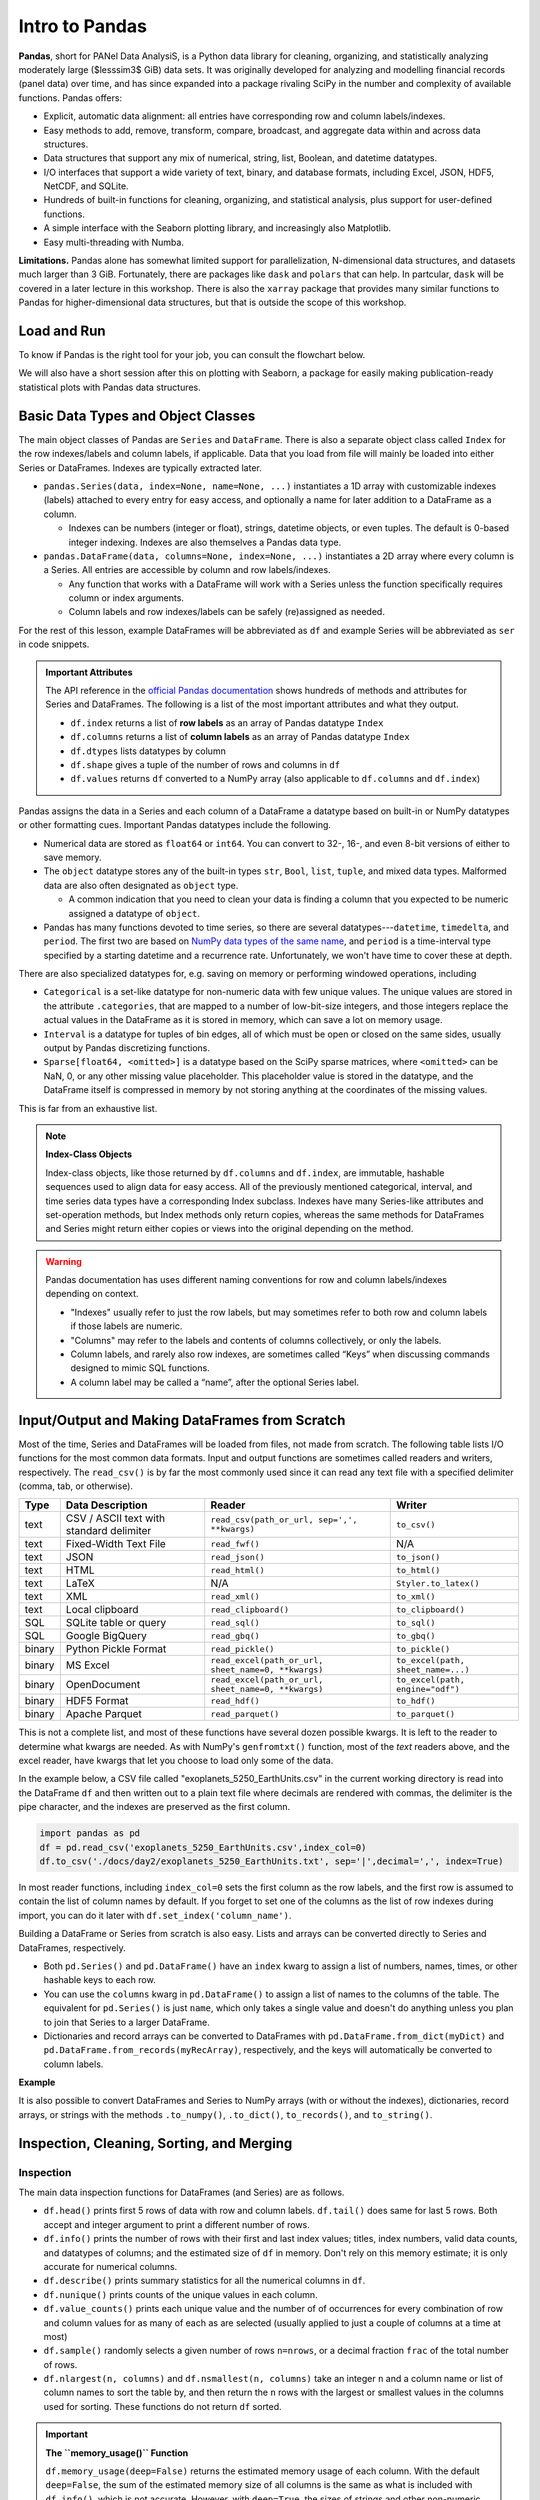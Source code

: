 ###############
Intro to Pandas
###############

**Pandas**, short for PANel Data AnalysiS, is a Python data library for cleaning, organizing, and statistically analyzing moderately large ($\lesssim3$ GiB) data sets. It was originally developed for analyzing and modelling financial records (panel data) over time, and has since expanded into a package rivaling SciPy in the number and complexity of available functions. Pandas offers:

* Explicit, automatic data alignment: all entries have corresponding row and column labels/indexes.
* Easy methods to add, remove, transform, compare, broadcast, and aggregate data within and across data structures.
* Data structures that support any mix of numerical, string, list, Boolean, and datetime datatypes.
* I/O interfaces that support a wide variety of text, binary, and database formats, including Excel, JSON, HDF5, NetCDF, and SQLite.
* Hundreds of built-in functions for cleaning, organizing, and statistical analysis, plus support for user-defined functions.
* A simple interface with the Seaborn plotting library, and increasingly also Matplotlib.
* Easy multi-threading with Numba.

**Limitations.** Pandas alone has somewhat limited support for parallelization, N-dimensional data structures, and datasets much larger than 3 GiB. Fortunately, there are packages like ``dask`` and ``polars`` that can help. In partcular, ``dask`` will be covered in a later lecture in this workshop. There is also the ``xarray`` package that provides many similar functions to Pandas for higher-dimensional data structures, but that is outside the scope of this workshop.

Load and Run
------------

.. tabs::

  .. tab:: HPC2N
     
     Pandas, like NumPy, has been part of the SciPy-bundle module since 2020. Use ``ml spider SciPy-bundle`` to see which versions are available and how to load them.

     .. important::
    
        Pandas requires Python 3.8.x and newer. Do not use SciPy-bundles for Python 2.7.x!


     As of 27-11-2024, the output of ``ml spider SciPy-bundle`` on Kebnekaise is:

     .. code-block:: console

        ----------------------------------------------------------------------------
          SciPy-bundle:
        ----------------------------------------------------------------------------
            Description:
              Bundle of Python packages for scientific software
        
             Versions:
                SciPy-bundle/2019.03
                SciPy-bundle/2019.10-Python-2.7.16
                SciPy-bundle/2019.10-Python-3.7.4
                SciPy-bundle/2020.03-Python-2.7.18
                SciPy-bundle/2020.03-Python-3.8.2
                SciPy-bundle/2020.11-Python-2.7.18
                SciPy-bundle/2020.11
                SciPy-bundle/2021.05
                SciPy-bundle/2021.10-Python-2.7.18
                SciPy-bundle/2021.10
                SciPy-bundle/2022.05
                SciPy-bundle/2023.02
                SciPy-bundle/2023.07-Python-3.8.6
                SciPy-bundle/2023.07
                SciPy-bundle/2023.11
          ----------------------------------------------------------------------------
            For detailed information about a specific "SciPy-bundle" package (including how to load the modules) use the module's full name.
            Note that names that have a trailing (E) are extensions provided by other modules.
            For example:
          
               $ module spider SciPy-bundle/2023.11
          ----------------------------------------------------------------------------


  .. tab:: LUNARC

     On the LUNARC HPC Desktop, all versions of Jupyter and Spyder load Pandas, NumPy, SciPy, Matplotlib, Seaborn, and many other Python packages automatically, so you don't need to load any modules. 

     If you choose to work at the command line and opt not to use Anaconda3, you will need to load a SciPy-bundle to access Pandas. Use ``ml spider SciPy-bundle`` to see which versions are available, which Python versions they depend on, and how to load them.

     .. important::
    
        Pandas requires Python 3.8.x and newer. Do not use SciPy-bundles for Python 2.7.x!

     As of 27-11-2024, the output of ``ml spider SciPy-bundle`` on Cosmos is:

     .. code-block:: console

        ----------------------------------------------------------------------------
          SciPy-bundle:
        ----------------------------------------------------------------------------
            Description:
              Bundle of Python packages for scientific software
        
             Versions:
                SciPy-bundle/2020.11-Python-2.7.18
                SciPy-bundle/2020.11
                SciPy-bundle/2021.05
                SciPy-bundle/2021.10-Python-2.7.18
                SciPy-bundle/2021.10
                SciPy-bundle/2022.05
                SciPy-bundle/2023.02
                SciPy-bundle/2023.07
                SciPy-bundle/2023.11
                SciPy-bundle/2024.05
        
        ----------------------------------------------------------------------------
          For detailed information about a specific "SciPy-bundle" package (including ho
        w to load the modules) use the module's full name.
          Note that names that have a trailing (E) are extensions provided by other modu
        les.
          For example:
        
             $ module spider SciPy-bundle/2024.05
        ----------------------------------------------------------------------------


  .. tab:: UPPMAX

     On Rackham, Python versions 3.8 and newer include NumPy, Pandas, and Matplotlib. There is no need to load additional modules after loading your preferred Python version.

To know if Pandas is the right tool for your job, you can consult the flowchart below.

.. image:: ../img/when-to-use-pandas.png
   :width: 600 px


.. objectives:: You will learn...

   * What are the basic object classes, data types, and their most important attributes and methods
   * How to input/output Pandas data
   * How to inspect, clean, and sort data for later operations
   * How to perform basic operations - statistics, binary operators, vectorized math and string methods
   * What are GroupBy objects and their uses
   * How to compare data, implement complex and/or user-defined functions, and perform windowed operations
   * Advanced topics (if time allows) - time series, memory-saving data types, how to prep for ML/AI


We will also have a short session after this on plotting with Seaborn, a package for easily making publication-ready statistical plots with Pandas data structures.


Basic Data Types and Object Classes
-----------------------------------

The main object classes of Pandas are ``Series`` and ``DataFrame``. There is also a separate object class called ``Index`` for the row indexes/labels and column labels, if applicable. Data that you load from file will mainly be loaded into either Series or DataFrames. Indexes are typically extracted later.

* ``pandas.Series(data, index=None, name=None, ...)`` instantiates a 1D array with customizable indexes (labels) attached to every entry for easy access, and optionally a name for later addition to a DataFrame as a column.

  - Indexes can be numbers (integer or float), strings, datetime objects, or even tuples. The default is 0-based integer indexing. Indexes are also themselves a Pandas data type.

* ``pandas.DataFrame(data, columns=None, index=None, ...)`` instantiates a 2D array where every column is a Series. All entries are accessible by column and row labels/indexes.

  - Any function that works with a DataFrame will work with a Series unless the function specifically requires column or index arguments.
  - Column labels and row indexes/labels can be safely (re)assigned as needed.

For the rest of this lesson, example DataFrames will be abbreviated as ``df`` and example Series will be abbreviated as ``ser`` in code snippets.


.. admonition:: **Important Attributes**

   The API reference in the `official Pandas documentation <https://pandas.pydata.org/docs/user_guide/index.html>`_ shows hundreds of methods and attributes for Series and DataFrames. The following is a list of the most important attributes and what they output.
   
   - ``df.index`` returns a list of **row labels** as an array of Pandas datatype ``Index``
   - ``df.columns`` returns a list of **column labels** as an array of Pandas datatype ``Index``
   - ``df.dtypes`` lists datatypes by column
   - ``df.shape`` gives a tuple of the number of rows and columns in ``df``
   - ``df.values`` returns ``df`` converted to a NumPy array (also applicable to ``df.columns`` and ``df.index``)

Pandas assigns the data in a Series and each column of a DataFrame a datatype based on built-in or NumPy datatypes or other formatting cues. Important Pandas datatypes include the following.

* Numerical data are stored as ``float64`` or ``int64``. You can convert to 32-, 16-, and even 8-bit versions of either to save memory.
* The ``object`` datatype stores any of the built-in types ``str``, ``Bool``, ``list``, ``tuple``, and mixed data types. Malformed data are also often designated as ``object`` type.

  - A common indication that you need to clean your data is finding a column that you expected to be numeric assigned a datatype of ``object``.

* Pandas has many functions devoted to time series, so there are several datatypes---``datetime``, ``timedelta``, and ``period``. The first two are based on `NumPy data types of the same name <https://numpy.org/devdocs/reference/arrays.datetime.html>`_, and ``period`` is a time-interval type specified by a starting datetime and a recurrence rate. Unfortunately, we won't have time to cover these at depth.

There are also specialized datatypes for, e.g. saving on memory or performing windowed operations, including

* ``Categorical`` is a set-like datatype for non-numeric data with few unique values. The unique values are stored in the attribute ``.categories``, that are mapped to a number of low-bit-size integers, and those integers replace the actual values in the DataFrame as it is stored in memory, which can save a lot on memory usage.
* ``Interval`` is a datatype for tuples of bin edges, all of which must be open or closed on the same sides, usually output by Pandas discretizing functions.
* ``Sparse[float64, <omitted>]`` is a datatype based on the SciPy sparse matrices, where ``<omitted>`` can be NaN, 0, or any other missing value placeholder. This placeholder value is stored in the datatype, and the DataFrame itself is compressed in memory by not storing anything at the coordinates of the missing values. 

This is far from an exhaustive list.


.. note:: **Index-Class Objects**
   :class: dropdown

   Index-class objects, like those returned by ``df.columns`` and ``df.index``, are immutable, hashable sequences used to align data for easy access. All of the previously mentioned categorical, interval, and time series data types have a corresponding Index subclass. Indexes have many Series-like attributes and set-operation methods, but Index methods only return copies, whereas the same methods for DataFrames and Series might return either copies or views into the original depending on the method.


.. warning::

   Pandas documentation has uses different naming conventions for row and column labels/indexes depending on context. 
   
   - "Indexes" usually refer to just the row labels, but may sometimes refer to both row and column labels if those labels are numeric.
   - "Columns" may refer to the labels and contents of columns collectively, or only the labels.
   - Column labels, and rarely also row indexes, are sometimes called “Keys” when discussing commands designed to mimic SQL functions.
   - A column label may be called a “name”, after the optional Series label.
  


Input/Output and Making DataFrames from Scratch
-----------------------------------------------

Most of the time, Series and DataFrames will be loaded from files, not made from scratch. The following table lists I/O functions for the most common data formats. Input and output functions are sometimes called readers and writers, respectively. The ``read_csv()`` is by far the most commonly used since it can read any text file with a specified delimiter (comma, tab, or otherwise). 

======  ========================================  ===================================================  =================================
Type    Data Description                          Reader                                               Writer
======  ========================================  ===================================================  =================================
text    CSV / ASCII text with standard delimiter  ``read_csv(path_or_url, sep=',', **kwargs)``         ``to_csv()``
text    Fixed-Width Text File                     ``read_fwf()``                                       N/A
text    JSON                                      ``read_json()``                                      ``to_json()``
text    HTML                                      ``read_html()``                                      ``to_html()``
text    LaTeX                                     N/A                                                  ``Styler.to_latex()``
text    XML                                       ``read_xml()``                                       ``to_xml()``
text    Local clipboard                           ``read_clipboard()``                                 ``to_clipboard()``
SQL     SQLite table or query                     ``read_sql()``                                       ``to_sql()``
SQL     Google BigQuery                           ``read_gbq()``                                       ``to_gbq()``
binary  Python Pickle Format                      ``read_pickle()``                                    ``to_pickle()``
binary  MS Excel                                  ``read_excel(path_or_url, sheet_name=0, **kwargs)``  ``to_excel(path, sheet_name=...)``
binary  OpenDocument                              ``read_excel(path_or_url, sheet_name=0, **kwargs)``  ``to_excel(path, engine="odf")``
binary  HDF5 Format                               ``read_hdf()``                                       ``to_hdf()``
binary  Apache Parquet                            ``read_parquet()``                                   ``to_parquet()``
======  ========================================  ===================================================  =================================

This is not a complete list, and most of these functions have several dozen possible kwargs. It is left to the reader to determine what kwargs are needed. As with NumPy's ``genfromtxt()`` function, most of the *text* readers above, and the excel reader, have kwargs that let you choose to load only some of the data.

In the example below, a CSV file called "exoplanets_5250_EarthUnits.csv" in the current working directory is read into the DataFrame ``df`` and then written out to a plain text file where decimals are rendered with commas, the delimiter is the pipe character, and the indexes are preserved as the first column.

.. code-block:: python

   import pandas as pd
   df = pd.read_csv('exoplanets_5250_EarthUnits.csv',index_col=0)
   df.to_csv('./docs/day2/exoplanets_5250_EarthUnits.txt', sep='|',decimal=',', index=True)

In most reader functions, including ``index_col=0`` sets the first column as the row labels, and the first row is assumed to contain the list of column names by default. If you forget to set one of the columns as the list of row indexes during import, you can do it later with ``df.set_index('column_name')``.

Building a DataFrame or Series from scratch is also easy. Lists and arrays can be converted directly to Series and DataFrames, respectively.

* Both ``pd.Series()`` and ``pd.DataFrame()`` have an ``index`` kwarg to assign a list of numbers, names, times, or other hashable keys to each row. 
* You can use the ``columns`` kwarg in ``pd.DataFrame()`` to assign a list of names to the columns of the table. The equivalent for ``pd.Series()`` is just ``name``, which only takes a single value and doesn't do anything unless you plan to join that Series to a larger DataFrame.
* Dictionaries and record arrays can be converted to DataFrames with ``pd.DataFrame.from_dict(myDict)`` and ``pd.DataFrame.from_records(myRecArray)``, respectively, and the keys will automatically be converted to column labels.

**Example**

.. jupyter-execute::

    import numpy as np
    import pandas as pd
    df = pd.DataFrame( np.random.randint(0,100, size=(4,4)), columns=['a','b','c','d'], index=['w','x','y','z'] )
    print(df)

It is also possible to convert DataFrames and Series to NumPy arrays (with or without the indexes), dictionaries, record arrays, or strings with the methods ``.to_numpy()``, ``.to_dict()``, ``to_records()``, and ``to_string()``.


Inspection, Cleaning, Sorting, and Merging
------------------------------------------

Inspection
^^^^^^^^^^

The main data inspection functions for DataFrames (and Series) are as follows.

* ``df.head()`` prints first 5 rows of data with row and column labels.  ``df.tail()`` does same for last 5 rows. Both accept and integer argument to print a different number of rows.
* ``df.info()`` prints the number of rows with their first and last index values; titles, index numbers, valid data counts, and datatypes of columns; and the estimated size of ``df`` in memory. Don't rely on this memory estimate; it is only accurate for numerical columns.
* ``df.describe()`` prints summary statistics for all the numerical columns in ``df``.
* ``df.nunique()`` prints counts of the unique values in each column.
* ``df.value_counts()`` prints each unique value and the number of of occurrences for every combination of row and column values for as many of each as are selected (usually applied to just a couple of columns at a time at most)
* ``df.sample()`` randomly selects a given number of rows ``n=nrows``, or a decimal fraction ``frac`` of the total number of rows.
* ``df.nlargest(n, columns)`` and ``df.nsmallest(n, columns)`` take an integer ``n`` and a column name or list of column names to sort the table by, and then return the ``n`` rows with the largest or smallest values in the columns used for sorting. These functions do not return ``df`` sorted.

.. important:: 

   **The ``memory_usage()`` Function**
   
   ``df.memory_usage(deep=False)`` returns the estimated memory usage of each column. With the default ``deep=False``, the sum of the estimated memory size of all columns is the same as what is included with ``df.info()``, which is not accurate. However, with ``deep=True``, the sizes of strings and other non-numeric data are factored in, giving a much better estimate of the total size of ``df`` in memory.
  
   This is because numeric columns are fixed width in memory and can be stored contiguously, but object-type columns are variable in size, so only pointers can be stored at the location of the main DataFrame in memory. The strings that those pointers refer to are kept elsewhere. When ``deep=False``, or when the memory usage is estimated with ``df.info()``, the memory estimate includes all the numeric data but only the pointers to non-numeric data.

.. jupyter-execute::

    import numpy as np
    import pandas as pd
    df = pd.read_csv('./docs/day2/exoplanets_5250_EarthUnits.csv',index_col=0)
    print(df.info())
    print('\n',df.memory_usage())
    print('\n Compare: \n',df.memory_usage(deep=True))


Data Selection/Assignment Syntax
^^^^^^^^^^^^^^^^^^^^^^^^^^^^^^^^

Below is a table of the syntax for how to select or assign different subsets or cross-sections of a DataFrame. To summmarize it briefly, columns can be selected like dictionary keys, but for everything else there is ``.loc[]`` to select by name and ``.iloc[]`` to select by index. To select multiple entries at once, pass a list to ``.loc[]`` or array slice notation to ``.iloc[]``. 

====================================  =====================================================================================================
To Access/Assign...                   Syntax
====================================  =====================================================================================================
1 column                              ``df['col_name']`` or ``df.col_name``
1 named row                           ``df.loc['row_name']``
1 row by index                        ``df.iloc[index]``
1 column by index (rarely used)       ``df.iloc[:,index]``
1 cell by row and column labels       ``df.loc['row_name','col_name']`` or ``df.at['row_name','col_name']`` or ``df.at[index,'col_name']`` 
1 cell by row and column indexes      ``df.iloc[row_index, col_index]`` or ``df.iat[row_index, col_index]``
multiple columns                      ``df[['col0', 'col1', 'col2']]``
multiple named rows                   ``df.loc[['rowA','rowB','rowC']]``
multiple rows by index                ``df.iloc[j:n]`` or ``df.take([j, ..., n])``
multiple rows and columns by name     ``df.loc[['rowA','rowB', ...],['col0', 'col1', ...]]``
multiple rows and columns by index    ``df.iloc[j:n, k:m]``
columns by name and rows by index     You can mix ``.loc[]`` and ``.iloc[]`` for selection, **but NOT for assignment!**
====================================  =====================================================================================================

**Conditional Selection.** To select by conditions, any binary comparison operator (``>``, ``<``, ``==``, ``=>``, ``=<``, ``!=``) and most logical operators can be used inside the square brackets of ``df[...]``, ``df.loc[...]``, and ``df.iloc[...]`` with some restrictions.

* The bitwise logical operators ``&``, ``|``, ``^``, and ``~`` must be used instead of the plain-English versions (``and``, ``or``, ``xor``, ``not``) unless all of the conditions are passed as a string to ``df.query()`` (``.query()`` syntax is similar to ``exec()`` or ``eval()``).
* When 2 or more conditions are specified, **each individual condition must be bracketed by parentheses** or the code will raise a TypeError
* The "is" operator does not work within ``.loc[]``. Use ``.isin()``, ``.notin()``, or ``.str.contains()`` to check for the presence of substrings (see e.g. example below)

.. jupyter-execute::

    import numpy as np
    import pandas as pd
    df = pd.read_csv('./docs/day2/exoplanets_5250_EarthUnits.csv',index_col=0)
    print(df.loc[(df.index.str.contains('PSR')) & (df['discovery_yr'] < 2000), 'planet_type'])


Handling Bad or Missing Data
^^^^^^^^^^^^^^^^^^^^^^^^^^^^

Pandas has many standard functions for finding, removing, and replacing both invalid data and data that is real but unwanted. It has its own functions for detecting missing data in order to detect both regular NaNs and the datetime equivalent, NaT.

=========================================  ============================================================================
Pandas Function                          Purpose                                 
=========================================  ============================================================================
``.isna()``                                locates missing/invalid data (NaN/NaT)
``.notna()``                               locates valid data
``df.dropna(axis=axis, inplace=False)``    remove rows (``axis=0``) or columns (``axis=1``) containing invalid data
``df.fillna()``                            replace NaNs with a fixed value
``df.interpolate()``                       interpolate missing data using any method of ``scipy.interpolate()``
``df.drop_duplicates(inplace=False)``      remove duplicate rows or rows with duplicate values of columns in ``subset``
``df.drop(data, axis=axis)``               remove unneeded columns (``axis=1``) or rows (``axis=0``) by name or index
``df.mask(condition, other=None)``         mask unwanted numeric data by condition, optionally replace from ``other``
``df.replace(to_replace=old, value=new)``  replace ``old`` value with ``new`` (very flexible; see docs)
=========================================  ============================================================================

There are a couple of types of bad data that Pandas handles less well: infinities and whitespaces-as-fill-values.

* Pandas assumes whitespaces are intentional, so ``.isna()`` will not detect them. If a numerical data column contains spaces where there are missing data, the whole column will be misclassified as ``object`` type. The fix for this is ``df['col'] = df['col'].replace(' ', np.nan).astype('float64')``.
* ``.isna()`` does not detect infinities, nor does ``.notna()`` exclude them. To index infinities for removal or other functions, use ``np.isinf(copy.to_numpy())`` where ``copy`` is a copy of the DataFrame or Series, or any subset thereof.

.. jupyter-execute::

    import numpy as np
    import pandas as pd
    df = pd.read_csv('./docs/day2/exoplanets_5250_EarthUnits.csv',index_col=0)
    df['mass_ME'] = df['mass_ME'].replace(' ', np.nan).astype('float64')
    df['radius_RE'] = df['radius_RE'].replace(' ', np.nan).astype('float64')
    df.mask(df['eccentricity']==0.0, inplace=True)
    #Eccentricity is never exactly 0; 0s are dummy values
    print(df.sample(n=3))
    print('\n',df.info())


Sorting and Merging
^^^^^^^^^^^^^^^^^^^

Some operations, including **all merging operations, require DataFrames to be sorted first**. There are 2 sorting functions, ``.sort_values(by=row_or_col, axis=0, key=None, kind='quicksort')`` and ``.sort_index(axis=0, key=None)``.

* Both sorting functions return copies unless ``inplace=True``
* ``axis`` refers to direction along which values will be shifted, not the fixed axis
* ``key`` kwarg lets you apply a vectorized function (more on this soon) to the index before sorting. This only alters what the sorting algorithm sees, not the indexes as they will be printed
* ``.sort_values(by=row_or_col, axis=0, kind='quicksort')`` sorts Series or DataFrames by value(s) of column(s)/row(s) passed to the ``by`` kwarg (optional for Series)

  - If ``by`` is type ``list``, the resulting order may vary depending on the algorithm given for ``kind``.
  - If ``by`` is a row label, ``axis=1`` is mandatory

If you have 2 or more DataFrames to put together, there are lots of ways to combine their data to suit your needs, as long as you've sorted all of the DataFrames first and as long as they share at least some row and column labels/indexes.

============================================  =========================================================================
Pandas Function or Method                     Purpose
============================================  =========================================================================
``pd.concat([df1, df2, ...])``                combine 2 or more DataFrames/Series along a shared column or index
``pd.merge(left_df, right_df, how='inner')``  combine 2 DataFrames/Series on columns SQL-style (``how``)
``pd.merge_ordered(fill_method=None)``        combine 2 sorted DataFrames/Series with optional interpolation
``pd.merge_asof(..., on=index)``              left-join 2 DataFrames/Series by nearest (not exact) value of ``index``
``df1.reindex_like(df2)``                     make a copy of ``df2`` with values from ``df1`` where indexes are shared
``df1.combine_first(df2)``                    fill missing values of ``df1`` with values from ``df2`` at shared indexes
``df1.combine(df2, func)``                    merge 2 DataFrames column-wise based on function ``func``
``df1.join(df2)`` (wrapper for ``merge()``)   join 2 DataFrames/Series on given index(es)/column(s)
============================================  =========================================================================

All variants of ``merge()`` and ``join()`` use SQL-style set operations to combine the input data using one or more keys (usually columns but may be row indexes), which must be shared by both DataFrames and must be identically sorted in both. When only 1 key is given or when all of the keys are along the same axis, most of the different SQL join methods can be understood via the graphic below.There is also a cross-join method (``how='cross'``) that computes every combination of the data in the columns or rows passed to the ``on`` kwarg.

.. image:: https://www.datasciencemadesimple.com/wp-content/uploads/2017/09/join-or-merge-in-python-pandas-1.png
   :alt: Visual representation of the different merge methods.

When both row and column labels are passed to ``on`` (not advised to use >1 of each), the ``on`` works more like image registration (alignment) coordinates. To the extent that the two DataFrames would overlap if aligned by the keys given to ``on``, overlapping row and column names/indexes must be identical, and depending on ``how``, the data may have to match in that overlap area as well.

If any rows or columns need to be added manually, ``df.reindex(labels, index=rows, columns=cols)`` can add and sort them in the order of ``labels`` simultaneously.

.. jupyter-execute::

    import numpy as np
    import pandas as pd
    dummy0 = pd.DataFrame(np.arange(0,12).reshape(4,3),
                          columns = ['A','B','C'],
                          index = ['e','f','g','h'])
    dummy1 = pd.DataFrame(np.arange(-5,11).reshape(4,4),
                          columns = ['B','C','D', 'E'],
                          index = ['f','g','h','i'])
    dummy1.loc['g',['B','C']] = [1,2]
    dummy1.loc['h']=[7,8,5,6]
    print(dummy0,'\n')
    print(dummy1,'\n')
    print(pd.merge(dummy0,dummy1, how='inner', on=['B','C']))


Intro to GroupBy Objects
------------------------

One of the most powerful Pandas tools, the ``.groupby()`` method lets you organize data hierarchically and run statistical analyses on different subsets of data simultaneously by sorting the data according to the values in one or more columns, assuming the data in those columns have a relatively small number of unique values. The resulting data structure is called a **GroupBy object**.

The basic syntax is

.. code-block:: python

   grouped = df.groupby(['col1', 'col2', ...])

or

.. code-block:: python

   grouped = df.groupby(by='col') 

* To group by rows, take transpose of DataFrame first with ``df.T``
* Most DataFrame methods and attributes can also be called on GroupBy objects, but aggregate methods (like most statistical functions) will be evaluated for every group separately.
* GroupBy objects have an ``.nth()`` method to retrieve the n :sup:`th` row of every group (n can be negative to index from the end). 
* Groups in GroupBy objects can be selected by category name with ``.get_group(('cat',))`` or ``.get_group(('cat1', 'cat2', ...))``, and accessed as an iterable with the ``.groups`` attribute.
* Separate functions can be broadcast to each group in 1 command with the right choice of method, which we will cover later in the Operations section.

Let's return to our recurring example, the exoplanet dataset, and group it by the column ``'planet_type'``.

.. jupyter-execute::

    import numpy as np
    import pandas as pd
    df = pd.read_csv('./docs/day2/exoplanets_5250_EarthUnits.csv',index_col=0)
    grouped1=df.groupby(['planet_type'])
    print(grouped1.nth(0)) #first element of each group


Operations
----------

Basic Vectorized Functions
^^^^^^^^^^^^^^^^^^^^^^^^^^

Iteration over DataFrames, Series, and GroupBy objects is slow and should be avoided whenever possible. Fortunately, most mathematical, statistical, and string methods/functions in Pandas are vectorized - that is, they can operate on entire rows, columns, groups, or the whole DataFrame at once without iterating. 


**Strings.** Most built-in string methods can be applied column-wise to Pandas data structures using ``.str.<method>()``

* ``.str.upper()``/``.lower()``
* ``.str.<r>strip()``
* ``.str.<r>split(' ', n=None, expand=False)`` can return outputs of several different shapes depending on ``expand`` (bool, whether to return split strings as lists in 1 column or substrings in multiple columns) and ``n`` (maximum number of columns to return).
* Unlike for regular strings, ``df.str.replace()`` does not accept dict-type input where keys are existing substrings and values are replacements. For multiple simulataneous replacements via dictionary input, use ``df.replace()`` without the ``.str``.

**Statistics.** Nearly all NumPy statistical functions and a few ``scipy.mstats`` functions can be called as aggregate methods of DataFrames, Series, any subsets thereof, or GroupBy objects. All of them ignore NaNs by default. For DataFrames and GroupBy objects, you must set ``numeric_only=True`` to exclude non-numeric data, and specify whether to aggregate along rows (``axis=0``) or columns (``axis=1``) .

* NumPy-like methods: ``.abs()``, ``.count()``, ``.max()``, ``.min()``, ``.mean()``, ``.median()``, ``.mode()``, ``.prod()``, ``.quantile()``, ``.sum()``, ``.std()``, ``.var()``, ``.cumsum()``, ``.cumprod()``, \*``.cummax()`` and \*``.cummin()`` (\* Pandas-only)
* SciPy (m)stats-like methods: ``.sem()``, ``.skew()``, ``.kurt()``, and ``.corr()``

Here's an example with a GroupBy object.

.. jupyter-execute::

    import numpy as np
    import pandas as pd
    df = pd.read_csv('./docs/day2/exoplanets_5250_EarthUnits.csv',index_col=0)
    ### Have to redo the cleaning every time because this isn't a notebook
    df['mass_ME'] = df['mass_ME'].replace(' ', np.nan).astype('float64')
    df['radius_RE'] = df['radius_RE'].replace(' ', np.nan).astype('float64')
    df.mask(df['eccentricity']==0.0, inplace=True)
    grouped1=df.groupby(['planet_type'])
    print(grouped1['mass_ME'].median()) #planet types are proxies for mass ranges


**Binary Operations.** Normal binary math operators work when both data structures are the same shape or when one is a scalar. However, special Pandas versions of these operators are required to perform a binary operation when one of the data structures is a DataFrame and the other is a Series. All arithmetic operators require you to specify the axis along which to broadcast the operation. Below is a reference table for those binary methods.

=================  =================  
Pandas Method      Scalar Equivalent  
=================  =================
``df1.add(df2)``   ``+``            
``df1.sub(df2)``   ``-``            
``df1.mul(df2)``   ``*``            
``df1.div(df2)``   ``/``            
``df1.pow(df2)``   ``**``           
``df1.mod(df2)``   ``%``            
=================  =================  

All of the arithmetic operators can be applied in reverse order by adding ``r`` after the ``.`` For example, if ``df1.div(df2)`` is equivalent to ``df1/df2``, then ``df1.rdiv(df2)`` is equivalent to ``df2/df1``

**Comparative Methods.** Binary comparative operators work normally when comparing a DataFrame/Series to a scalar, but to compare any two Pandas data structures element-wise, comparison methods are required. After any comparative expression, scalar or element-wise, you can add ``.any()`` or ``.all()`` once to aggregate along the column axis, and twice to get a single value for the entire DataFrame.

=================  =================
Pandas Method      Scalar Equivalent
=================  =================
``df1.gt(df2)``    ``>``
``df1.lt(df2)``    ``<``
``df1.ge(df2)``    ``>=``
``df1.le(df2)``    ``<=``
``df1.eq(df2)``    ``==``
``df1.ne(df2)``    ``!=``
=================  =================

* If 2 DataFrames (or Series) are identically indexed (identical row and column labels in the same order), ``df1.compare(df2)`` can be used to quickly find discrepant values.
* To find *datatype* differences between visually identical datasets, use ``pd.testing.assert_frame_equal(df1, df2)`` or ``pd.testing.assert_series_equal(df1, df2)`` to see if an ``AssertionError`` is raised.

Complex and User-Defined Functions
^^^^^^^^^^^^^^^^^^^^^^^^^^^^^^^^^^

If the transformation you need to apply to your data cannot be simply constructed of the previously described functions, there are 4 methods to help you apply more complex or user-defined functions.

.. tabs::

   .. tab:: ``.map()``

      The Series/DataFrame method ``.map(func)`` takes a scalar function and broadcasts it to every element of the data structure. Function ``func`` may be passed by name or lambda function, but both input and output must be scalars (no arrays).

      - It’s usually faster to apply vectorized functions if possible (e.g. ``df**0.5`` is faster than ``df.map(np.sqrt)``)
      - ``.map()`` does not accept GroupBy objects.

      Example below

      .. jupyter-execute::
         
          import numpy as np
          import pandas as pd
          def my_func(T):
              if T<=0 or np.isnan(T) is True:
                  pass
              elif T<300:
                  return 0.2*(T**0.5)*np.exp(-616/T)
              elif T>=300:
                  return 0.9*np.exp(-616/T)
              
          junk = pd.DataFrame(np.random.randint(173,high=675,size=(4,3)),
                              columns = ['A', 'B', 'C'])
          print(junk,'\n')
          print(junk.map(my_func))

   .. tab:: ``.agg()``

      The ``.agg()`` method applies 1 or more reducing (aggregating) functions (e.g. ``mean()``) to a Series, DataFrame, or, importantly, a GroupBy object.
      
      - It only accepts functions that take all values along given axis (column/row) as input and output a single scalar (e.g. ``max()``, ``np.std()``, etc.).
      - You can pass multiple functions via a list of function names, or a dict with row/column names as keys and the functions to apply to each as values.
      - Unlike the more generalized ``.apply()``, ``.agg()`` preserves groups in the output.

      Example below

      .. jupyter-execute::
      
          import numpy as np
          import pandas as pd
          df = pd.read_csv('./docs/day2/exoplanets_5250_EarthUnits.csv',index_col=0)
          ### Have to redo the cleaning every time because this isn't a notebook
          df['mass_ME'] = df['mass_ME'].replace(' ', np.nan).astype('float64')
          df['radius_RE'] = df['radius_RE'].replace(' ', np.nan).astype('float64')
          df.mask(df['eccentricity']==0.0, inplace=True)
          grouped2 = df.groupby(['detection_method','planet_type'])
          print(grouped2[['mass_ME']].agg(lambda x: 'avg: {:.2f}, pct err: {:.0%}'.format(np.nanmean(x),
                                          np.nanstd(x)/np.nanmean(x))))

   .. tab:: ``.transform()``

      The ``.transform()`` broadcasts functions to every cell of the DataFrame, Series, or GroupBy object that calls it (aggregating functions not allowed). 

      - You can pass multiple functions via a list of function names, or a dict with row/column names as keys and the functions to apply to each as values. Lambda functions can be passed in a dict but not a list.
      - Transforming a DataFrame of x columns by list of y functions yields a *hierarchical DataFrame* with x$\times$y columns where the first level is the original set of column names and each first-level column has a number of second-level columns equal to the number of functions applied (see example below). 
      - Do not allow ``.transform()`` to modify your data structure in-place!

      .. jupyter-execute::
      
          import numpy as np
          import pandas as pd
          df1 = pd.DataFrame(np.arange(0,12).reshape(4,3),
                             columns = ['A','B','C'],
                             index = ['e','f','g','h'])
          def funcA(x):
              return x**2+2*x+1
          def funcB(x):
              return x**0.5-1
          df2 = df1.transform([funcA,funcB])
          print(df2)
          print(df2.columns)


   .. tab:: ``.apply()``

      If all else fails, ``.apply()`` can handle aggregating, broadcasting, and expanding\* functions (\*list-like output for each input cell) for Series, DataFrames, and GroupBy objects. However, its flexibility and relatively intuitive interface come at the cost of speed.
      
      - ``.apply()`` accepts GroupBy objects, but can make mistakes in preserving their structure (either groups or columns) or fail to do so entirely because it has to the infer function type (reducing, broadcasting, or filtering).
      - Error messages may be misleading; e.g. if either input or output is not the expected shape, it may raise ``TypeError: Unexpected keyword argument`` that misidentifies a legitimate kwarg of ``.apply()`` as an extra kwarg to be passed to the input function.
      - ``.apply()`` may still be better (more intuitive) if your function varies by group: ``.transform()`` receives GroupBy objects in 2 parts---the original columns split into Series, and then the groups themselves as DataFrames---while ``.apply()`` only receives the groups (like ``.agg()``)

      Example below (that will not translate directly to ``.transform()``)

      .. jupyter-execute::
      
          import numpy as np
          import pandas as pd
          df = pd.read_csv('./docs/day2/exoplanets_5250_EarthUnits.csv',index_col=0)
          ### Have to redo the cleaning every time
          df['mass_ME'] = df['mass_ME'].replace(' ', np.nan).astype('float64')
          df['radius_RE'] = df['radius_RE'].replace(' ', np.nan).astype('float64')
          df.mask(df['eccentricity']==0.0, inplace=True)
          pmass = {'Jupiter': 317.8, 'Neptune':17.15, 'Earth':1.0}
          def scale_mass(group):
              if group['planet_type'].iloc[0] == 'Gas Giant':
                  p = 'Jupiter'
              elif 'Neptune' in group['planet_type'].iloc[0]:
                  p = 'Neptune'
              else:
                  p = 'Earth'
              return group['mass_ME'].apply(lambda x: '{:.1f} {} masses'.format(x/pmass[p], p))
          hdf = df.groupby('planet_type')[['planet_type','mass_ME']].apply(scale_mass)
          print(hdf.head())


Windowing Operations
^^^^^^^^^^^^^^^^^^^^

There are 4 methods for evaluating other methods and functions over moving/expanding windows, usually specified as $n$ rows or time increments passed to the mandatory kwarg ``window``, with a similar API to GroupBy objects (most allow similar aggregating methods). All windowing methods have a ``min_periods`` kwarg to specify the minimum number of valid data points a window must contain for the window to be passed to any subsequent functions; results for any windows that don't have enough data points will be filled with NaN.

+---------------------------------+--------------------------+----------------+-----------+-----------------+
| Method                          | Windowing Type           | Allows time-   | Allows 2D | Accepts GroupBy |
|                                 |                          | based windows? | windows?  | Objects?        |
+=================================+==========================+================+===========+=================+
| ``.rolling()``                  | rolling/moving/sliding   | Yes            | Yes       | Yes             | 
+---------------------------------+--------------------------+----------------+-----------+-----------------+
| ``.rolling(win_type='<func>')`` | rolling, weighted by     | No             | No        | No              | 
|                                 | `SciPy.signal` functions |                |           |                 |
+---------------------------------+--------------------------+----------------+-----------+-----------------+
| ``.expanding()``                | expanding (cumulative)   | No             | Yes       | Yes             | 
+---------------------------------+--------------------------+----------------+-----------+-----------------+
| ``.emw()``\*                    | exponentially-weighted   | only if given  | No        | Yes             | 
|                                 | moving                   | ``halflife``   |           |                 |
+---------------------------------+--------------------------+----------------+-----------+-----------------+

``.rolling()`` (unweighted version) and  ``.expanding()`` allow windows to span **and aggregate over** multiple columns with ``method='table'`` set in the kwargs, but any function to be evaluated over those windows must then have ``engine='numba'`` set in its kwargs as well. If all you want to do is compute the same function over the same window increments for multiple separate columns simultaneously, setting ``method='table'`` is not necessary.

\* To clarify, ``.emw()`` is similar to the expanding window, but every data point prior to wherever the window is centered is down-weighted by an exponential decay function. Further information on what exponential decay functions can be specified and how can be found `in the official documentation <https://pandas.pydata.org/docs/user_guide/indow.html#exponentially-weighted-window>`_, as this level of detail is beyond the scope of the course.

For demonstration, here is an example based loosely on the climate of your teacher's hometown.

.. jupiter-execute

    import numpy as np
    import pandas as pd
    j = pd.DataFrame(np.array([[18.,20.,24., 27.,30.,32., 33.,33.,31., 27.,23.,20.],
                               [6.,8.,10., 14.,18.,22., 23.,23.,21., 16.,11.,8.],
                               ['fall','spring','spring', 'spring','dry summer','dry summer', 
                               'wet summer','wet summer','wet summer', 'wet summer','fall','fall']]).T,
                     columns = ['highs_C', 'lows_C', 'season'],
                     index=range(1,13))
    print('Mean temperatures by season:\n',
          j.groupby('season')[['highs_C', 'lows_C']].rolling(window=2).mean())


.. important:: Speed-up with Numba

   If you have Numba installed, setting ``engine=numba`` in functions like ``.transform()``, ``.apply()``, and NumPy-like statistics functions calculated over rolling windows, can boost performance if the function has to be run multiple times over several columns, particularly if you can set `engine_kwargs={"parallel": True}`. **Parellelization occurs column-wise, so performance will be boosted if and only if the function is repeated many times over many columns.**

   Here is a (somewhat scientifically nonsensical) example using the exoplanets DataFrame to show the speed-up for 5 columns.

   .. jupyter-execute::
      
        import numpy as np
        import pandas as pd
        df = pd.read_csv('./docs/day2/exoplanets_5250_EarthUnits.csv',index_col=0)
        ### Have to redo the cleaning every time
        df['mass_ME'] = df['mass_ME'].replace(' ', np.nan).astype('float64')
        df['radius_RE'] = df['radius_RE'].replace(' ', np.nan).astype('float64')
        df.mask(df['eccentricity']==0.0, inplace=True)
        import numba
        numba.set_num_threads(4)
        stuff =  df.iloc[:,4:9].sample(n=250000, replace=True, ignore_index=True)
        %timeit stuff.rolling(500).mean()
        %timeit stuff.rolling(500).mean(engine='numba', engine_kwargs={"parallel": True})



.. tip:: Check your work with the ``.plot()`` wrapper!

   Pandas allows you to call some of the simpler Matplotlib methods off of Series and DataFrames without having to import Matplotlib or extract your data to NumPy arrays. If you have a Series with meaningful Indexes, ``.plot(kind='line')`` (or ``.plot.<kind>()``) with no args plots the values of the Series against the Indexes. With a DataFrame, all you have to do is pass the column names to plot and the kind of function you want. The default plot kind is, as written above, 'line'. Others you can choose are as follows.
   
   - ``'bar'`` | ``'barh'`` for a bar plot
   - ``'hist'`` for a histogram
   - ``'box'`` for a boxplot
   - ``'area'`` for an area plot (lines filled underneath)
   - ``'kde'`` | ``'density'`` for a Kernel Density Estimation plot (can also be called as ``.plot.kde()``)
   - ``'pie'`` for a pie plot (don’t use this, though)
   - ``'scatter'`` for a scatter plot (**DataFrame only**)
   - ``'hexbin'`` for a hexbin plot (**DataFrame only**)
   
   Most of the args and kwargs that can normally be passed to any of the above plot types in Matplotlib, as well as most of the axis controlling parameters, can be passed as kwargs to the ``.plot()`` wrapper after ``kind``. The list can get long and hard to follow, though, so it's better to use Matplotlib or Seaborn for code you intend to share.

   .. jupyter-execute::
    
       import pandas as pd
       import numpy as np
       df = pd.read_csv('./docs/day2/exoplanets_5250_EarthUnits.csv',index_col=0)
       df['mass_ME'] = df['mass_ME'].replace(' ', np.nan).astype('float64')
       df['radius_RE'] = df['radius_RE'].replace(' ', np.nan).astype('float64')
       df.mask(df['eccentricity']==0.0, inplace=True)
       df.mask(df['mass_ME']>80*318, inplace=True) #80 Jupiter masses = minimum stellar mass
       # look at the radius distribution
       df['radius_RE'].plot(kind='hist', bins=20, xlabel='Planet radius (Earth radii)')


Advanced Topics
---------------

Getting Dummy Variables for Machine Learning
^^^^^^^^^^^^^^^^^^^^^^^^^^^^^^^^^^^^^^^^^^^^

ML programs like TensorFlow and PyTorch take Series/DataFrame inputs, but they generally require numeric input. If some of the variables that you want to predict are categorical (e.g. species, sex, or some other classification), they need to be converted to a numerical form that TensorFlow and PyTorch can use. Standard practice is turn a categorical variable with $N$ unique values into $N$ or $N-1$ boolean columns, where a row entry that was assigned a given category value has a 1 or True in the boolean column corresponding to that category and 0 or False in all the other boolean category columns.

The Pandas function that does this is ``pd.get_dummies(data, dtype=bool, drop_first=False, prefix=pref, columns=columns)``.

* ``dtype`` can be ``bool`` (default, less memory), ``float`` (more memory usage), ``int`` (same memory as float), or a more specific string identifier like ``'float32'`` or ``'uint16'``
* ``drop_first``, when True, lets you get rid of one of the categories on the assumption that not fitting any of the remaining categories is perfectly correlated with fitting the dropped category. Be aware that the only way to choose which column is dropped is to rearrange the original data so that the column you want dropped is first.
* ``prefix`` is just a set of strings you can add to dummy column names to make clear which ones are related.
* If nothing is passed to ``columns``, Pandas will try to convert the entire DataFrame to dummy variables, which is usually a bad idea. Always pass the subset of columns you want to convert to ``columns``.

Let's say you did an experiment where you tested 100 people to see if their preference for Coke or Pepsi correlated with whether the container it came in was made of aluminum, plastic, or glass, and whether it was served with or without ice.

.. jupyter-execute::

    from random import choices
    import pandas as pd
    sodas = choices(['Coke','Pepsi'],k=100)
    containers = choices(['aluminum','glass','plastic'],k=100)
    ices = choices([1, 0],k=100) #will skip this one
    soda_df = pd.DataFrame(list(zip(sodas,containers,ices)),
                           columns=['brand','container_material','with_ice'])
    print(soda_df.head())
    print("\n Memory usage:\n",soda_df.memory_usage(deep=True),"\n")
    dummy_df = pd.get_dummies(soda_df, drop_first=True, columns=['brand','container_material'],
                              prefix=['was','in'], dtype=int)
    print("Dummy version:\n",dummy_df.head())
    print("\n Memory usage:\n",dummy_df.memory_usage(deep=True))

Dummy variables can also be converted back to categorical variable columns with ``pd.from_dummies()`` as long as their column names had prefixes to group related variables. But given the memory savings, you might not want to.


Efficient Data Types
^^^^^^^^^^^^^^^^^^^^

**Categorical data.** As the memory usage outputs show in the example above, a single 5-8-letter word uses almost 8 times as much memory as a 64-bit float. The ``Categorical`` datatype provides, among other benefits, a way to get the memory savings of a dummy variable array without having to create one, as long as the number of unique values is much smaller than the number of entries in the column(s) to be converted to ``Categorical`` type. Internally, the ``Categorical`` type maps all the unique values of a column to short numerical codes in the column's place in memory, stores the codes in the smallest integer format that fits the largest-valued code, and only converts the codes to the associated strings when the data are printed. 

* To convert a column in an existing Dataframe, simply set that column equal to itself with ``.astype('category')`` at the end. If defining a new Series that you want to be categorical, simply include ``dtype='category'``.
* To get attributes or call methods of ``Categorical`` data, use the ``.cat`` accessor followed by the attribute or method. E.g., to get the category names as an index object, use ``df['cat_col'].cat.categories``.
* ``.cat`` methods include operations to add, remove, rename, and even rearrange categories in a specific hierarchy.
* The order of categories can be asserted either in the definition of a ``Categorical`` object to be used as the indexes of a series, by calling ``.cat.as_ordered()`` on the Series if you're happy with the current order, or by passing a rearranged or even a completely new list of categories to either ``.cat.set_categories([newcats], ordered=True)`` or ``.cat.reorder_categories([newcats], ordered=True)``.

  - When an order is asserted, it becomes possible to use ``.min()`` and ``.max()`` on the categories.

* Numerical data can be recast as categorical by binning it with ``pd.cut()`` or ``pd.qcut()``, and these bins can be used to create GroupBy objects. Bins created like this are automatically assumed to be in ascending order.

.. jupyter-execute::

    import pandas as pd
    import numpy as np
    df = pd.read_csv('./docs/day2/exoplanets_5250_EarthUnits.csv',index_col=0)
    df['mass_ME'] = df['mass_ME'].replace(' ', np.nan).astype('float64')
    df['radius_RE'] = df['radius_RE'].replace(' ', np.nan).astype('float64')
    df.mask(df['eccentricity']==0.0, inplace=True)
    
    print("Before:\n", df['planet_type'].memory_usage(deep=True))
    # Convert planet_type to categorical
    ptypes=df['planet_type'].astype('category')
    print("After:\n", ptypes.memory_usage(deep=True))
    # assert order (coincidentally alphabetical order is also reverse mass-order)
    ptypes = ptypes.cat.reorder_categories(ptypes.cat.categories[::-1], ordered=True)
    print(ptypes)
    

.. jupyter-execute::

    import pandas as pd
    import numpy as np
    df = pd.read_csv('./docs/day2/exoplanets_5250_EarthUnits.csv',index_col=0)
    df['mass_ME'] = df['mass_ME'].replace(' ', np.nan).astype('float64')
    df['radius_RE'] = df['radius_RE'].replace(' ', np.nan).astype('float64')
    df.mask(df['eccentricity']==0.0, inplace=True)
    # look at the radius distribution before binning, (and get rid of nonsense)
    df['radius_RE'].loc[df['radius_RE']<30].plot(kind='kde', xlim=(0,30), title='Radius distribution (Earth radii)')
    #xlabel normally works but not for 'kde' for some reason
    # Looks bimodal around 2.5 and 13ish. Let's cut it at 5, 10, and 16 earth radii
    pcut = pd.cut(df['radius_RE'], bins=[df['radius_RE'].min(), 5, 10, 16, df['radius_RE'].max()], 
                  labels=['Rocky', 'Neptunian', 'Jovian', 'Puffy'], )
    print("Bins: ", pcut.unique())
    print("\n Grouped data, nth rows:\n", df.groupby(pcut).mean(numeric_only=True))


**Sparse Data.** I you have a DataFrame with lots of rows or columns that are mostly NaN, you can use the ``SparseArray`` format or ``SparseDtype`` to save memory.
Initialize Series or DataFrames as `SparseDtype` by setting the kwarg ``dtype=SparseDtype(dtype=np.float64, fill_value=None)`` in the ``pd.Series()`` or ``pd.DataFrame()`` initialization functions, or call the method ``.astype(pd.SparseDtype("float", np.nan))`` on an existing Series or DataFrame. Data of ``SparseDtype`` have a ``.sparse`` accessor in much the same way as Categorical data have ``.cat``. Most `NumPy universal functions <https://numpy.org/doc/stable/reference/ufuncs.html>` also work on Sparse Arrays. The only other methods and attributes are

- ``df.sparse.density``: prints fraction of data that are non-NaN
- ``df.sparse.fill_value``: prints fill value for NaNs, if any (might just return NaN)
- ``df.sparse.from_spmatrix(data)``: makes a new `SparseDtype` DataFrame from a SciPy sparse matrix
- ``df.sparse.to_coo()``: converts a DataFrame (or Series) to sparse SciPy COO type (`more on those here <https://docs.scipy.org/doc/scipy/reference/generated/scipy.sparse.coo_array.html#scipy.sparse.coo_array>`_)


Time Series
^^^^^^^^^^^

If data are loaded into a Series or DataFrame with timestamps or other datetime-like data, those columns will automatically be converted to the relevant Pandas time series datatype. If the time increments are smaller than weeks, this can be nice because it enables things like windowing and resampling based on time increments even if the samples are irregular. With the right choice of plotting interface, time series are also automatically correctly formatted in plots.

Below is a table of time series datatypes, how they vary depending on whether you're looking at individual values or a whole column.

+----------------+--------------------+--------------------------+-------------------------------------------------+
| Scalar Class   | Index Subclass     | Pandas Data Type         |  Creation/Conversion Method                     |
+================+====================+==========================+=================================================+
| ``Timestamp``  | ``DatetimeIndex``  | ``datetime64[ns(, tz)]`` | ``.to_datetime(dates)`` or                      |
| (datetime or   |                    | (may or may not have     | ``.date_range(start, end=None, periods=None,    |
| date only)     |                    | time zone info)          | freq=None)`` (need 2 out of 3 kwargs)           |
+----------------+--------------------+--------------------------+-------------------------------------------------+
| ``Timedelta``  | ``TimedeltaIndex`` | ``timedelta64[ns]``      | ``.to_timedelta(tdelts)`` or                    |
| (increments    |                    | (units can be anything   | ``.timedelta_range(start=None, end=None,        |
| from t[start]) |                    | from ns to *weeks*)      | periods=None, freq=None)`` (need 3 of 4 kwargs) |
+----------------+--------------------+--------------------------+-------------------------------------------------+
| ``Period``     | ``PeriodIndex``    | ``period[freq]``         | ``.Period(t_init, freq=None)`` or               |
| (fixed-width   |                    | (units can be anything   | ``.period_range(start=None, end=None,           |
| bins in time)  |                    | from ns to *years*)      | periods=None)`` (need 2 out of 3 kwargs)        |
+----------------+--------------------+--------------------------+-------------------------------------------------+
| ``DateOffset`` | N/A                | N/A                      | ``.tseries.offsets.DateOffset(unit = n_units)`` |
|                |                    |                          | (``unit`` can be day, month, ...)               |
+----------------+--------------------+--------------------------+-------------------------------------------------+

The relatively niche ``DateOffset`` type is imported from the ``dateutil`` package to help deal with calendar irregularities like leap-years and DST.

**Resampling.** Generally, resampling means taking data from one (time) series and interpolating to other (time) increments within the same bounds, whether those steps are more closely spaced than the original (*upsampling*), more widely spaced (*downsampling*), or merely shifted. In Pandas, resampling methods are exclusively for time series, and the ``.resample()`` method is fundamentally a time-based GroupBy. That means any built-in method you can call on a GroupBy method can be called on the output of ``.resample()``.

* To *shift* or *downsample*, just call the method ``.resample('<unit>')`` on your time Series (or DataFrame, as long as indexes are timestamps) with any accepted ``unit`` alias.

* To *upsample*, ``.resample()`` is not enough by itself---you must choose a fill/interpolation method. 

  - The most basic method is to use ``.resample('<unit>').asfreq()``, but if the chosen upsampled unit does not evenly divide into or align with the original unit, most of the resampled points will be ``NaN``.
  - There is also the forward-fill method, ``.resample('<unit>').ffill(limit=limit)``, where every data point is propagated forward to intervening sample points either up to the number of points specified by the ``limit`` kwarg or until the next point in the original series is reached. 
  - For a more proper interpolation, there is ``.resample('<unit>').interpolate(method='linear')``, in which the ``method`` can be any method string accepted by either ``scipy.interpolate.interp1d`` or ``scipy.interpolate.UnivariateSpline``, among others, but even these will tend to fail if the new time steps are poorly aligned with the old ones. Sometimes it is necessary to combine this with, e.g. by forward-filling to the next available new time step (see example below), or extract the data and use a SciPy interpolation method on those data more directly.

.. admonition:: Resampling example

   Let's say you have data collected on the 15th of the month every month for a year (the data shown are the average monthly highs from the instructor's birthplace in 2021). If you wanted weekly data (roughly 52 data points) and the data are well-behaved, you could upsample from a monthly frequency to a weekly frequency. Unfortunately, since months are not all the same length and February is only 28 days, the initial sampling frequency is really bad for interpolation---the upsampled data are NaN until mid-August and then take the value on August 15 for the rest of the year.

   A good quick fix (if you're not that worried about precision) is to do ``resample().ffill(limit=1)`` before ``.interpolate(method='<method>')``. With ``limit=1``, ``ffill()`` propagates the original data forward to the nearest available time step in the upsampled series, and that gives ``interpolate`` enough data to handle the rest. 

   .. jupyter-execute::

        import pandas as pd
        ts = pd.Series([18.,20.,24.,27.,30.,32.,33.,33.,31.,27.,23.,20.],
                       index=[pd.to_datetime('2021-{}-15'.format(str(i).zfill(2)))
                                             for i in range(1,13)])
        print(ts)
        tsr = ts.resample('W').ffill(limit=1).interpolate() #linear interpolation
        tsr.plot() #a Series with datetime indexes plots with x-axis already formatted


Key Points
----------

- Pandas lets you construct list- or table-like data structures with mixed data types, the contents of which can be indexed by arbitrary row and column labels
- The main data structures are Series (1D) and DataFrames (2D). Each column of a DataFrame is a Series.
- Data is selected primarily using ``.loc[]`` and ``.iloc[]``, unless you're grabbing whole columns (then the syntax is dict-like).
- There are hundreds of attributes and methods that can be called on Pandas data structures to inspect, clean, organize, combine, and applying functions to them, including nearly all NumPy ufuncs (universal functions). 
- The contents of DataFrames can be grouped by one or more columns, and most statistical methods called on the GroupBy object will be aggregated only within the groups.
- If you need to apply more complex or user-defined functions to your data, you can use ``.map()``, ``.agg()``, ``.transform()``, or ``.apply()`` to evaluate them, depending on the shape of the function output.
- Most Pandas methods that apply a function can be sped up by multithreading with Numba, if they are applied over multiple columns. Just set ``engine=numba`` and ``engine_kwargs={"parallel": True}`` in the kwargs.
- You can also call simple Matplotlib functions as methods of Pandas data structures to quickly view your data.
- ``Categorical`` and ``SparseDtype`` datatypes can help you reduce the memory footprint of your data.
- Pandas supports datetime- and timedelta-like data and has methods to resample such data to different time steps.

